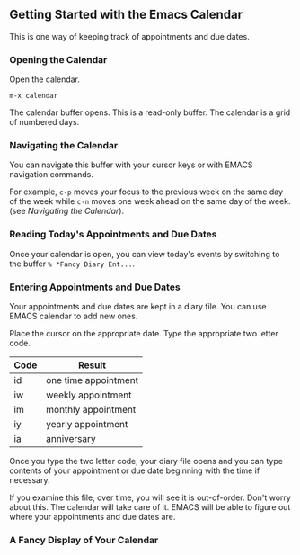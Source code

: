 #+MACRO: emacs EMACS
**  Getting Started with the Emacs Calendar

This is one way of keeping track of appointments and due dates.

*** Opening the Calendar

Open the calendar.

   ~m-x calendar~

The calendar buffer opens. This is a read-only buffer. The calendar is
a grid of numbered days.
*** Navigating the Calendar

You can navigate this buffer with your cursor keys or with {{{emacs}}}
navigation commands.

   For example, ~c-p~ moves your focus to the previous week on the
   same day of the week while ~c-n~ moves one week ahead on the same
   day of the week. (see 
[[Navigating the Calendar][Navigating the Calendar]]).

*** Reading Today's Appointments and Due Dates

Once your calendar is open, you can view today's events by switching
to the buffer ~% *Fancy Diary Ent...~.

*** Entering Appointments and Due Dates

Your appointments and due dates are kept in a diary file. You can use
{{{emacs}}} calendar to add new ones.

Place the cursor on the appropriate date. Type the appropriate two
letter code.

| Code | Result               |
|------+----------------------|
| id   | one time appointment |
| iw   | weekly appointment   |
| im   | monthly appointment  |
| iy   | yearly appointment   |
| ia   | anniversary          |

Once you type the two letter code, your diary file opens and you can type contents of your appointment or due date beginning with the time if necessary.

If you examine this file, over time, you will see it is out-of-order.
Don't worry about this. The calendar will take care of it. {{{emacs}}}
will be able to figure out where your appointments and due dates are.




*** A Fancy Display of Your Calendar





